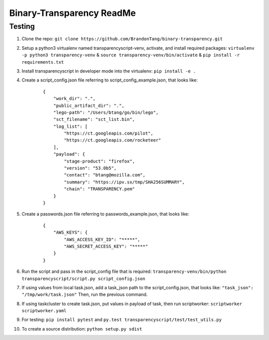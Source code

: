 Binary-Transparency ReadMe
==========================

Testing
-------

#. Clone the repo:
   ``git clone https://github.com/BrandonTang/binary-transparency.git``
#. Setup a python3 virtualenv named transparencyscript-venv, activate, and install required packages:
   ``virtualenv -p python3 transparency-venv`` & ``source transparency-venv/bin/activate`` & ``pip install -r requirements.txt``
#. Install transparencyscript in developer mode into the virtualenv: ``pip install -e .``
#. Create a script_config.json file referring to script\_config\_example.json, that looks like:

    ::

        {
            "work_dir": ".",
            "public_artifact_dir": ".",
            "lego-path": "/Users/btang/go/bin/lego",
            "sct_filename": "sct_list.bin",
            "log_list": [
                "https://ct.googleapis.com/pilot",
                "https://ct.googleapis.com/rocketeer"
            ],
            "payload": {
                "stage-product": "firefox",
                "version": "53.0b5",
                "contact": "btang@mozilla.com",
                "summary": "https://ipv.sx/tmp/SHA256SUMMARY",
                "chain": "TRANSPARENCY.pem"
            }
        }


#. Create a passwords.json file referring to passwords\_example.json, that looks like:

    ::

        {
            "AWS_KEYS": {
                "AWS_ACCESS_KEY_ID": "*****",
                "AWS_SECRET_ACCESS_KEY": "*****"
            }
        }



#. Run the script and pass in the script_config file that is required:
   ``transparency-venv/bin/python transparencyscript/script.py script_config.json``
#. If using values from local task.json, add a task_json path to the script_config.json, that looks like:
   ``"task_json": "/tmp/work/task.json"``
   Then, run the previous command.
#. If using taskcluster to create task.json, put values in payload of task, then run scriptworker:
   ``scriptworker scriptworker.yaml``
#. For testing: ``pip install pytest`` and ``py.test transparencyscript/test/test_utils.py``
#. To create a source distribution: ``python setup.py sdist``